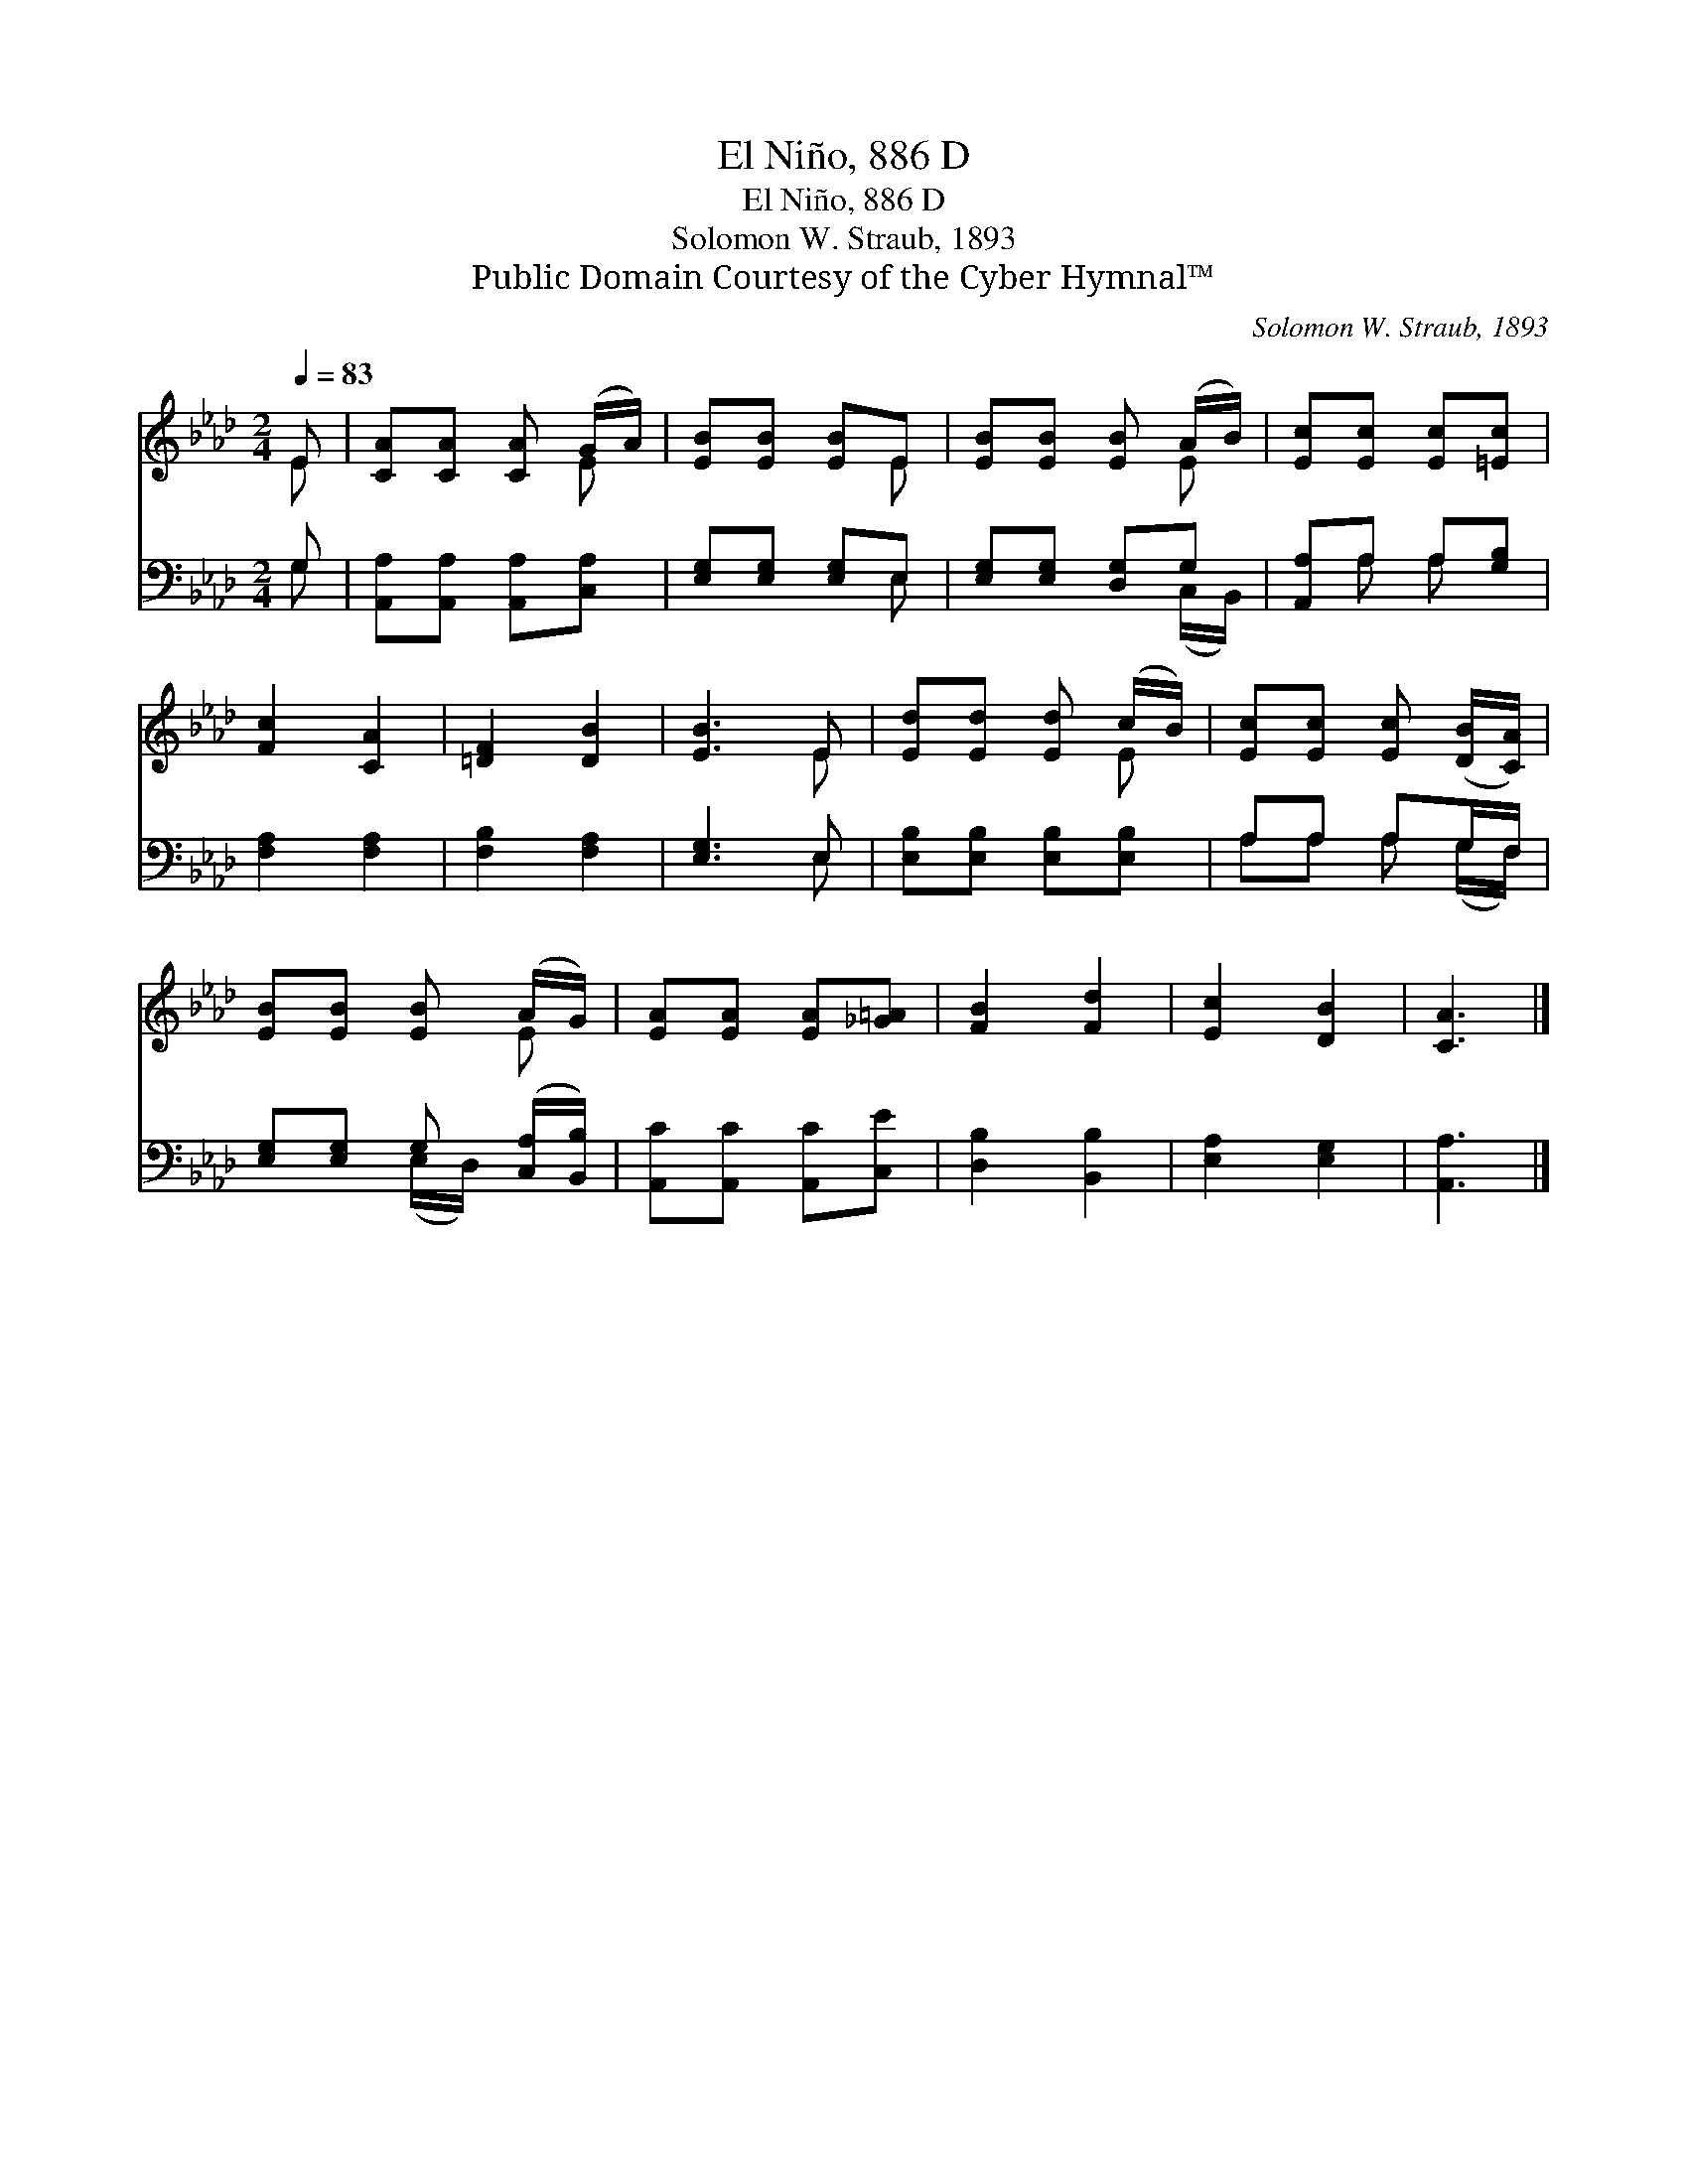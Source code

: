 X:1
T:El Niño, 886 D
T:El Niño, 886 D
T:Solomon W. Straub, 1893
T:Public Domain Courtesy of the Cyber Hymnal™
C:Solomon W. Straub, 1893
Z:Public Domain
Z:Courtesy of the Cyber Hymnal™
%%score ( 1 2 ) ( 3 4 )
L:1/8
Q:1/4=83
M:2/4
K:Ab
V:1 treble 
V:2 treble 
V:3 bass 
V:4 bass 
V:1
 E | [CA][CA] [CA] (G/A/) | [EB][EB] [EB]E | [EB][EB] [EB] (A/B/) | [Ec][Ec] [Ec][=Ec] | %5
 [Fc]2 [CA]2 | [=DF]2 [DB]2 | [EB]3 E | [Ed][Ed] [Ed] (c/B/) | [Ec][Ec] [Ec] ([DB]/[CA]/) | %10
 [EB][EB] [EB] (A/G/) | [EA][EA] [EA][_G=A] | [FB]2 [Fd]2 | [Ec]2 [DB]2 | [CA]3 |] %15
V:2
 E | x3 E | x3 E | x3 E | x4 | x4 | x4 | x3 E | x3 E | x4 | x3 E | x4 | x4 | x4 | x3 |] %15
V:3
 G, | [A,,A,][A,,A,] [A,,A,][C,A,] | [E,G,][E,G,] [E,G,]E, | [E,G,][E,G,] [D,G,]G, | %4
 [A,,A,]A, A,[G,B,] | [F,A,]2 [F,A,]2 | [F,B,]2 [F,A,]2 | [E,G,]3 E, | [E,B,][E,B,] [E,B,][E,B,] | %9
 A,A, A,G,/F,/ | [E,G,][E,G,] G, ([C,A,]/[B,,B,]/) | [A,,C][A,,C] [A,,C][C,E] | [D,B,]2 [B,,B,]2 | %13
 [E,A,]2 [E,G,]2 | [A,,A,]3 |] %15
V:4
 G, | x4 | x3 E, | x3 (C,/B,,/) | x A, A, x | x4 | x4 | x3 E, | x4 | A,A, A, (G,/F,/) | %10
 x2 (E,/D,/) x | x4 | x4 | x4 | x3 |] %15

